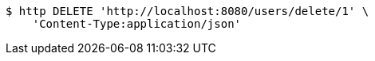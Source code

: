 [source,bash]
----
$ http DELETE 'http://localhost:8080/users/delete/1' \
    'Content-Type:application/json'
----